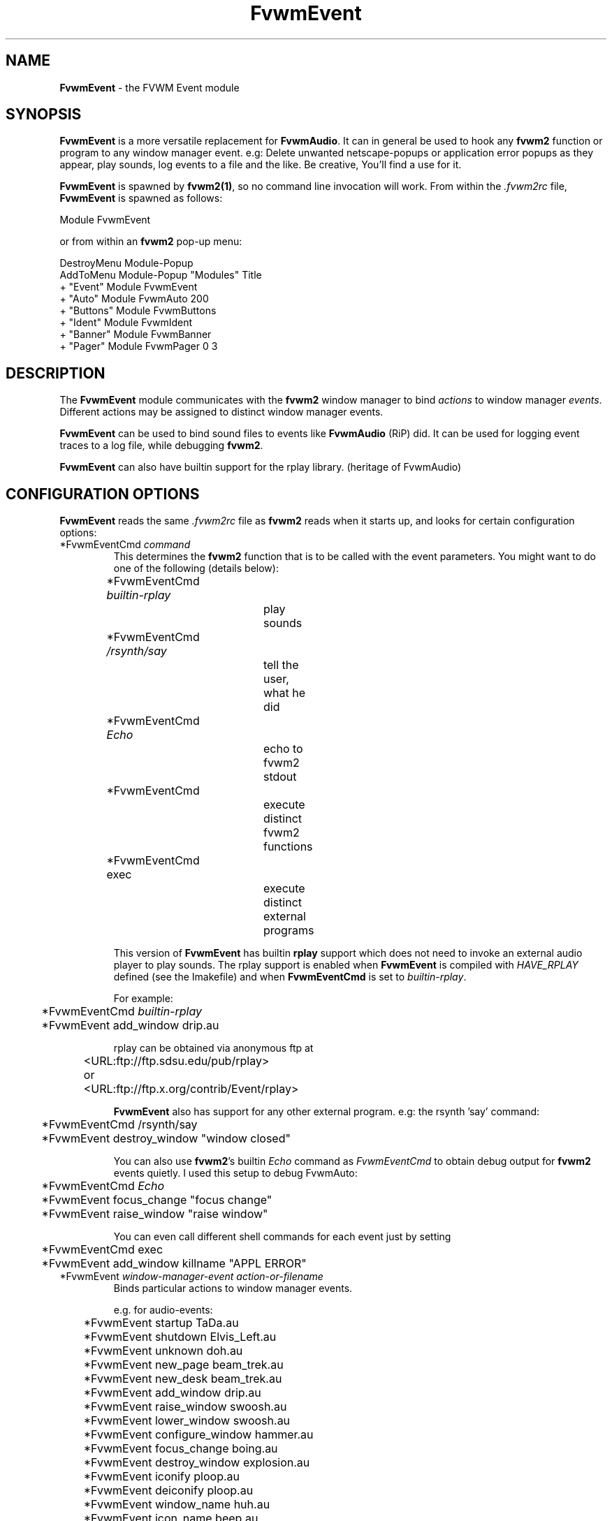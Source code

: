 .\" t
.\" @(#)FvwmEvent.1	3/28/94
.TH FvwmEvent 1.0 "Apr 22 1998"
.UC
.SH NAME
\fBFvwmEvent\fP \- the FVWM Event module
.SH SYNOPSIS
\fBFvwmEvent\fP is a more versatile replacement for \fBFvwmAudio\fP.
It can in general be used to hook any \fBfvwm2\fP function or program to any
window manager event. e.g: Delete unwanted netscape-popups or
application error popups as they appear, play sounds, log events to a
file and the like. Be creative, You'll find a use for it.

\fBFvwmEvent\fP is spawned by \fBfvwm2(1)\fP, so no command line invocation will 
work.  From within the \fI.fvwm2rc\fP file, \fBFvwmEvent\fP is spawned as 
follows:
.nf
.sp
Module FvwmEvent 
.sp
.fi
or from within an \fBfvwm2\fP pop-up menu:
.nf
.sp
DestroyMenu Module-Popup
AddToMenu Module-Popup "Modules"      Title
+                      "Event"        Module FvwmEvent
+                      "Auto"         Module FvwmAuto 200
+                      "Buttons"      Module FvwmButtons
+                      "Ident"        Module FvwmIdent
+                      "Banner"       Module FvwmBanner
+                      "Pager"        Module FvwmPager 0 3
.sp
.fi
.SH DESCRIPTION
The \fBFvwmEvent\fP module communicates with the \fBfvwm2\fP window manager
to bind \fIactions\fP to window manager \fIevents\fP.  Different actions
may be assigned to distinct window manager events.

\fBFvwmEvent\fP can be used to bind sound files to events like
\fBFvwmAudio\fP (RiP) did. It can be used for logging event traces to
a log file, while debugging \fBfvwm2\fP.

\fBFvwmEvent\fP can also have builtin support for the rplay library.
(heritage of FvwmAudio)

.SH CONFIGURATION OPTIONS
\fBFvwmEvent\fP reads the same \fI.fvwm2rc\fP file as \fBfvwm2\fP
reads when it starts up, and looks for certain configuration options:

.IP "*FvwmEventCmd \fIcommand\fP"
This determines the \fBfvwm2\fP function that is to be called with the
event parameters.
You might want to do one of the following (details below):
.nf
.sp
	*FvwmEventCmd \fIbuiltin-rplay\fP	
				play sounds
	*FvwmEventCmd \fI/rsynth/say\fP	
				tell the user, what he did
	*FvwmEventCmd \fIEcho\fP		
				echo to fvwm2 stdout
	*FvwmEventCmd
				execute distinct fvwm2 functions
	*FvwmEventCmd exec		
				execute distinct external programs
.sp
.fi
This version of \fBFvwmEvent\fP has builtin \fBrplay\fP support which does not
need to invoke an external audio player to play sounds.  The rplay
support is enabled when \fBFvwmEvent\fP is compiled with \fIHAVE_RPLAY\fP defined
(see the Imakefile) and when \fBFvwmEventCmd\fP is set to \fIbuiltin-rplay\fP.

For example:
.nf
.sp
	*FvwmEventCmd \fIbuiltin-rplay\fP
	*FvwmEvent add_window drip.au

rplay can be obtained via anonymous ftp at 
	<URL:ftp://ftp.sdsu.edu/pub/rplay>
or	<URL:ftp://ftp.x.org/contrib/Event/rplay>
.sp
.fi
\fBFvwmEvent\fP also has support for any other external program.
e.g: the rsynth 'say' command: 
.nf
.sp
	*FvwmEventCmd /rsynth/say
	*FvwmEvent destroy_window "window closed"
.sp
.fi
You can also use \fBfvwm2\fP's builtin \fIEcho\fP command as
\fIFvwmEventCmd\fP to obtain debug output for \fBfvwm2\fP events quietly.
I used this setup to debug FvwmAuto:
.nf
.sp
	*FvwmEventCmd \fIEcho\fP
	*FvwmEvent focus_change "focus change"
	*FvwmEvent raise_window "raise window"
.sp
.fi
You can even call different shell commands for each event just by setting 
.nf
.sp
	*FvwmEventCmd exec
	*FvwmEvent add_window killname "APPL ERROR"
.sp
.fi
.IP "*FvwmEvent \fIwindow-manager-event action-or-filename\fP"
Binds particular actions to window manager events. 
.nf
.sp
e.g. for audio-events:

	*FvwmEvent startup TaDa.au
	*FvwmEvent shutdown Elvis_Left.au
	*FvwmEvent unknown doh.au

	*FvwmEvent new_page beam_trek.au
	*FvwmEvent new_desk beam_trek.au
	*FvwmEvent add_window drip.au
	*FvwmEvent raise_window swoosh.au
	*FvwmEvent lower_window swoosh.au
	*FvwmEvent configure_window hammer.au
	*FvwmEvent focus_change boing.au
	*FvwmEvent destroy_window explosion.au
	*FvwmEvent iconify ploop.au
	*FvwmEvent deiconify ploop.au
	*FvwmEvent window_name huh.au
	*FvwmEvent icon_name beep.au
	*FvwmEvent res_class beep.au
	*FvwmEvent res_name beep.au
	*FvwmEvent end_windowlist twang.au

	*FvwmEvent icon_location beep.au
	*FvwmEvent map beep.au
	*FvwmEvent error beep.au
	*FvwmEvent config_info beep.au
	*FvwmEvent end_config_info beep.au
	*FvwmEvent icon_file beep.au
	*FvwmEvent default_icon beep.au
	*FvwmEvent string plapper.au

	*FvwmEvent mini_icon beep.au
	*FvwmEvent windowshade beep.au
	*FvwmEvent dewindowshade beep.au
.sp
.fi
Provided \fBfvwm2\fP supports it (not yet), there's an additional event to
replace all \fBfvwm2\fP beeps with a sound:
.nf
.sp
	*FvwmEvent beep beep.au
.sp
.fi
The toggle_paging event will be supported, as soon, as it's
resurrected by \fBfvwm2\fP:
.nf
.sp
	*FvwmEvent toggle_paging fwop.au
.sp
.fi
.IP "*FvwmEventDelay \fI5\fP"
Specifies that an event-action will only be executed if it occurs at
least 5 seconds after the previous event.  Events that occur during
the delay period are ignored.  This option is useful if you don't want
several sounds playing at the same time.  The default delay is 0 which
disables the Event delay.


.SH RPLAY OPTIONS
The following options are only valid with builtin rplay support.
i.e: when \fBFvwmEvent\fP was compiled with \fIHAVE_RPLAY\fP defined
(see the Imakefile). They are used only if \fBFvwmEventCmd\fP is set
to \fIbuiltin-rplay\fP.


.IP "*FvwmEventRplayHost \fIhostname\fP"
Specifies what host the rplay sounds will play on.  The \fIhostname\fP
can also be an environment variable such as $HOSTDISPLAY.

.IP "*FvwmEventRplayPriority \fI0\fP"
Specifies what priority will be assigned to the rplay sounds when they
are played.

.IP "*FvwmEventRplayVolume \fI127\fP"
Specifies what volume will be assigned to the sounds when they are
played.

.SH INVOCATION
The invocation method was shown in the synopsis section. No command
line invocation is possible. \fBFvwmEvent\fP must be invoked by the
\fBfvwm2\fP window manager.
.sp

.SH FvwmAudio Compatibility

FvwmAudioPlayCmd used to call an external program.
FvwmEventCmd calls an \fBfvwm2\fP function. External programs can be called
using the \fBfvwm2\fP exec function "exec program".

FvwmAudioDir has been removed due to the fact that the parameters
don't have to be files any more.
use:
.nf
.sp
	DestroyFunc mysay
	AddToFunc mysay "I" exec /rsynth/say /rsynth/audiofiles/$1

	*FvwmEventCmd mysay
.sp
.fi
.SH BUGS
It's REALLY noisy when \fBfvwm2\fP starts and restarts using an audio player.
FvwmEventDelay helps a little bit.

The parameters inherent to several events are not accessible. This
might be implemented in the future so that the command executed by
fvwm2 looks like FvwmEventCmd FvwmEvent-parameters
event-specific-parameters.

Simple \fBFvwmAuto\fP could then be emulated by:
.nf
	*FvwmEventCmd
	*FvwmEvent raise-window Raise
.sp
.fi
.SH COPYRIGHTS
This module has evolved of \fBFvwmAudio\fP, which in term is heavily based
on a similar Fvwm module called \fBFvwmSound\fP by Mark
Boyns. \fBFvwmAudio\fP simply took Mark's original program and
extended it to make it generic enough to work with any Audio
player. Due to different requests to do specific things on specific events,
\fBFvwmEvent\fP took this one step further and now calls any
\fBfvwm2\fP function, or builtin-rplay. If \fBfvwm2\fP's Exec function
is used, any external program can be called with any parameter.

The concept for interfacing this module to the Window Manager, is
original work by Robert Nation. 

Copyright 1998 Albrecht Kadlec. 
Copyright 1994, Mark Boyns and Mark Scott.  No guarantees or
warranties or anything are provided or implied in any way whatsoever.
Use this program at your own risk.  Permission to use and modify this
program for any purpose is given, as long as the copyright is kept intact.


.sp
.SH AUTHORS
.nf
1994  FvwmSound  Mark Boyns       (\fIboyns@sdsu.edu\fP)
1994  FvwmAudio  Mark Scott       (\fImscott@mcd.mot.com\fP)
1996  FvwmAudio  Albrecht Kadlec  
1998  FvwmEvent  Albrecht Kadlec  (\fIalbrecht@auto.tuwien.ac.at\fP)
